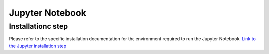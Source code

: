 Jupyter Notebook
================

Installationc step
------------------

Please refer to the specific installation documentation for the environment required to run the Jupyter Notebook.
`Link to the Jupyter installation step <installation.html#jupyter-notebook-environment>`__

